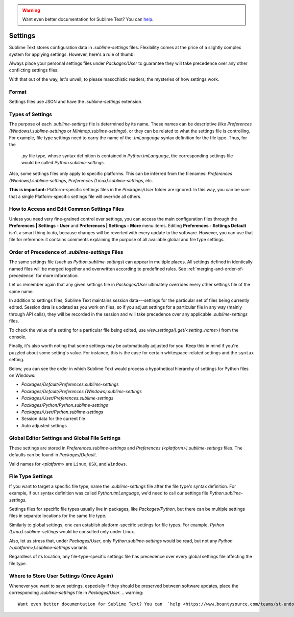 .. warning::

   Want even better documentation for Sublime Text? You can  `help <https://www.bountysource.com/teams/st-undocs/fundraiser>`_.

========
Settings
========

Sublime Text stores configuration data in *.sublime-settings* files.
Flexibility comes at the price of a slightly complex system for applying
settings. However, here's a rule of thumb:

Always place your personal settings files under *Packages/User* to guarantee
they will take precedence over any other conflicting settings files.

With that out of the way, let's unveil, to please masochistic readers,
the mysteries of how settings work.


Format
======

Settings files use JSON and have the *.sublime-settings* extension.


Types of Settings
=================

The purpose of each *.sublime-settings* file is determined by its name. These
names can be descriptive (like *Preferences (Windows).sublime-settings*
or *Minimap.sublime-settings*), or they can be related to what the settings
file is controlling. For example, file type settings need to carry the name
of the *.tmLanguage* syntax definition for the file type. Thus, for the
 *.py* file type, whose syntax definition is contained in *Python.tmLanguage*,
 the corresponding settings file would be called *Python.sublime-settings*.

Also, some settings files only apply to specific platforms. This can be
inferred from the filenames: *Preferences (Windows).sublime-settings*,
*Preferences (Linux).sublime-settings*, etc.

**This is important:** Platform-specific settings files in the *Packages/User*
folder are ignored. In this way, you can be sure that a single Platform-specific
settings file will override all others.


How to Access and Edit Common Settings Files
============================================

Unless you need very fine-grained control over settings, you can access the main
configuration files through the **Preferences | Settings - User** and
**Preferences | Settings - More** menu items. Editing **Preferences - Settings Default**
isn't a smart thing to do, because changes will be reverted with every update
to the software. However, you can use that file for reference: it contains comments
explaining the purpose of all available global and file type settings.


Order of Precedence of *.sublime-settings* Files
==================================================

The same settings file (such as *Python.sublime-settings*) can appear in multiple
places. All settings defined in identically named files will be merged together
and overwritten according to predefined rules. See
:ref:`merging-and-order-of-precedence` for more information.

Let us remember again that any given settings file in *Packages/User* ultimately
overrides every other settings file of the same name.

In addition to settings files, Sublime Text maintains *session* data---settings
for the particular set of files being currently edited. Session data is updated
as you work on files, so if you adjust settings for a particular file in any
way (mainly through API calls), they will be recorded in the session and will
take precedence over any applicable *.sublime-settings* files.

To check the value of a setting for a particular file being edited, use
*view.settings().get(<setting_name>)* from the console.

Finally, it's also worth noting that some settings may be automatically adjusted
for you. Keep this in mind if you're puzzled about some setting's value. For
instance, this is the case for certain whitespace-related settings and the
``syntax`` setting.

Below, you can see the order in which Sublime Text would process a
hypothetical hierarchy of settings for Python files on Windows:

- *Packages/Default/Preferences.sublime-settings*
- *Packages/Default/Preferences (Windows).sublime-settings*
- *Packages/User/Preferences.sublime-settings*
- *Packages/Python/Python.sublime-settings*
- *Packages/User/Python.sublime-settings*
- Session data for the current file
- Auto adjusted settings


Global Editor Settings and Global File Settings
===============================================

These settings are stored in *Preferences.sublime-settings* and
*Preferences (<platform>).sublime-settings* files. The defaults can be
found in *Packages/Default*.

Valid names for *<platform>* are ``Linux``, ``OSX``, and ``Windows``.


File Type Settings
==================

If you want to target a specific file type, name the *.sublime-settings* file
after the file type's syntax definition. For example, if our syntax definition
was called *Python.tmLanguage*, we'd need to call our settings file
*Python.sublime-settings*.

Settings files for specific file types usually live in packages, like
*Packages/Python*, but there can be multiple settings files in separate
locations for the same file type.

Similarly to global settings, one can establish platform-specific settings for
file types. For example, *Python (Linux).sublime-settings* would be
consulted only under Linux.

Also, let us stress that, under *Packages/User*, only *Python.sublime-settings*
would be read, but not any *Python (<platform>).sublime-settings* variants.

Regardless of its location, any file-type-specific settings file has precedence
over every global settings file affecting the file type.


Where to Store User Settings (Once Again)
=========================================

Whenever you want to save settings, especially if they should be preserved
between software updates, place the corresponding *.sublime-settings* file in
*Packages/User*.
.. warning::

   Want even better documentation for Sublime Text? You can  `help <https://www.bountysource.com/teams/st-undocs/fundraiser>`_.

